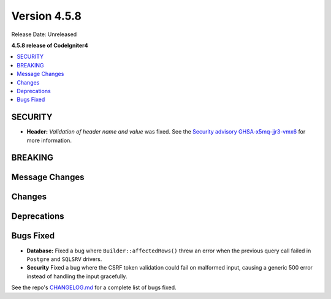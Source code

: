 #############
Version 4.5.8
#############

Release Date: Unreleased

**4.5.8 release of CodeIgniter4**

.. contents::
    :local:
    :depth: 3

********
SECURITY
********

- **Header:** *Validation of header name and value* was fixed.
  See the `Security advisory GHSA-x5mq-jjr3-vmx6 <https://github.com/codeigniter4/CodeIgniter4/security/advisories/GHSA-x5mq-jjr3-vmx6>`_
  for more information.

********
BREAKING
********

***************
Message Changes
***************

*******
Changes
*******

************
Deprecations
************

**********
Bugs Fixed
**********

- **Database:** Fixed a bug where ``Builder::affectedRows()`` threw an error when the previous query call failed in ``Postgre`` and ``SQLSRV`` drivers.
- **Security** Fixed a bug where the CSRF token validation could fail on malformed input, causing a generic 500 error instead of handling the input gracefully.

See the repo's
`CHANGELOG.md <https://github.com/codeigniter4/CodeIgniter4/blob/develop/CHANGELOG.md>`_
for a complete list of bugs fixed.
